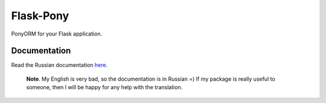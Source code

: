 Flask-Pony
==========

|PyPI| |LICENCE| |STARS|

PonyORM for your Flask application.


Documentation
-------------

Read the Russian documentation `here <https://flask-pony.readthedocs.io/ru/latest>`_.

    **Note**.
    My English is very bad, so the documentation is in Russian =) If my package is really useful to someone, then I will be happy for any help with the translation.


.. |PyPI| image:: https://img.shields.io/pypi/v/flask-pony.svg
   :target: https://pypi.python.org/pypi/flask-pony/
   :alt: Latest Version

.. |LICENCE| image:: https://img.shields.io/github/license/kyzima-spb/flask-pony.svg
   :target: https://github.com/kyzima-spb/flask-pony/blob/master/LICENSE
   :alt: Apache 2.0

.. |STARS| image:: https://img.shields.io/github/stars/kyzima-spb/flask-pony.svg
   :target: https://github.com/kyzima-spb/flask-pony/stargazers
